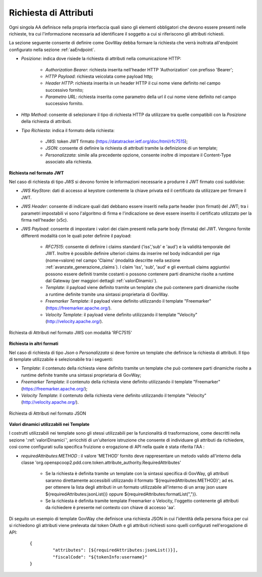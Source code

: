 .. _aaRichiesta:

Richiesta di Attributi
----------------------------------

Ogni singola AA definisce nella propria interfaccia quali siano gli elementi obbligatori che devono essere presenti nelle richieste, tra cui l'informazione necessaria ad identificare il soggetto a cui si riferiscono gli attributi richiesti.

La sezione seguente consente di definire come GovWay debba formare la richiesta che verrà inoltrata all'endpoint configurato nella sezione :ref:`aaEndpoint`.

-  *Posizione*: indica dove risiede la richiesta di attributi nella comunicazione HTTP:

	-  *Authorization Bearer*: richiesta inserita nell'header HTTP 'Authorization' con prefisso 'Bearer';
	-  *HTTP Payload*: richiesta veicolata come payload http;
	-  *Header HTTP*: richiesta inserita in un header HTTP il cui nome viene definito nel campo successivo fornito;
	-  *Parametro URL*: richiesta inserita come parametro della url il cui nome viene definito nel campo successivo fornito.

-  *Http Method*: consente di selezionare il tipo di richiesta HTTP da utilizzare tra quelle compatibili con la *Posizione* della richiesta di attributi.

-  *Tipo Richiesta*: indica il formato della richiesta:

	-  *JWS*: token JWT firmato (https://datatracker.ietf.org/doc/html/rfc7515);
	-  *JSON*: consente di definire la richiesta di attributi tramite la definizione di un template;
	-  *Personalizzata*: simile alla precedente opzione, consente inoltre di impostare il Content-Type associato alla richiesta.

**Richiesta nel formato JWT**

Nel caso di richiesta di tipo *JWS* si devono fornire le informazioni necessarie a produrre il JWT firmato così suddivise:

-  *JWS KeyStore*: dati di accesso al keystore contenente la chiave privata ed il certificato da utilizzare per firmare il JWT.

-  *JWS Header*: consente di indicare quali dati debbano essere inseriti nella parte header (non firmati) del JWT; tra i parametri impostabili vi sono l'algoritmo di firma e l'indicazione se deve essere inserito il certificato utilizzato per la firma nell'header (x5c).

-  *JWS Payload*: consente di impostare i valori dei claim presenti nella parte body (firmata) del JWT. Vengono fornite differenti modalità con le quali poter definire il payload:

	-  *RFC7515*: consente di definire i claims standard ('iss','sub' e 'aud') e la validità temporale del JWT. Inoltre è possibile definire ulteriori claims da inserire nel body indicandoli per riga (nome=valore) nel campo 'Claims' (modalità descritte nella sezione :ref:`avanzate_generazione_claims`). I claim 'iss', 'sub', 'aud' e gli eventuali claims aggiuntivi possono essere definiti tramite costanti o possono contenere parti dinamiche risolte a runtime dal Gateway (per maggiori dettagli :ref:`valoriDinamici`).

	-  *Template*: il payload viene definito tramite un template che può contenere parti dinamiche risolte a runtime definite tramite una sintassi proprietaria di GovWay.

	-  *Freemarker Template*: il payload viene definito utilizzando il template "Freemarker" (https://freemarker.apache.org/).

	-  *Velocity Template*: il payload viene definito utilizzando il template "Velocity" (http://velocity.apache.org/).

.. figure:: ../../_figure_console/AA-richiesta-jws.png
    :scale: 100%
    :align: center
    :name: aaRichiestaJwsFig

    Richiesta di Attributi nel formato JWS con modalità 'RFC7515'

**Richiesta in altri formati**

Nel caso di richiesta di tipo *Json* o *Personalizzata* si deve fornire un template che definisce la richiesta di attributi. Il tipo di template utilizzabile è selezionabile tra i seguenti:

-  *Template*: il contenuto della richiesta viene definito tramite un template che può contenere parti dinamiche risolte a runtime definite tramite una sintassi proprietaria di GovWay;

-  *Freemarker Template*: il contenuto della richiesta viene definito utilizzando il template "Freemarker" (https://freemarker.apache.org/);

-  *Velocity Template*: il contenuto della richiesta viene definito utilizzando il template "Velocity" (http://velocity.apache.org/).

.. figure:: ../../_figure_console/AA-richiesta-json.png
    :scale: 100%
    :align: center
    :name: aaRichiestaJsonFig

    Richiesta di Attributi nel formato JSON

**Valori dinamici utilizzabili nei Template**

I costrutti utilizzabili nei template sono gli stessi utilizzabili per la funzionalità di trasformazione, come descritti nella sezione ':ref:`valoriDinamici`', arricchiti di un'ulteriore istruzione che consente di individuare gli attributi da richiedere, così come configurati sulla specifica fruizione o erogazione di API nella quale è stata riferita l'AA :

- *requiredAttributes:METHOD* : il valore 'METHOD' fornito deve rappresentare un metodo valido all'interno della classe 'org.openspcoop2.pdd.core.token.attribute_authority.RequiredAttributes'

	- Se la richiesta è definita tramite un template con la sintassi specifica di GovWay, gli attributi saranno direttamente accessibili utilizzando il formato '${requiredAttributes:METHOD}'; ad es. per ottenere la lista degli attributi in un formato utilizzabile all'interno di un array json usare ${requiredAttributes:jsonList()} oppure ${requiredAttributes:formatList(",")}.
	- Se la richiesta è definita tramite template Freemarker o Velocity, l'oggetto contenente gli attributi da richiedere è presente nel contesto con chiave di accesso 'aa'.

Di seguito un esempio di template GovWay che definisce una richiesta JSON in cui l'identità della persona fisica per cui si richiedono gli attributi viene prelevata dal token OAuth e gli attributi richiesti sono quelli configurati nell'erogazione di API:

   ::

       {
		"attributes": [${requiredAttributes:jsonList()}],
		"fiscalCode": "${tokenInfo:username}"
       }
